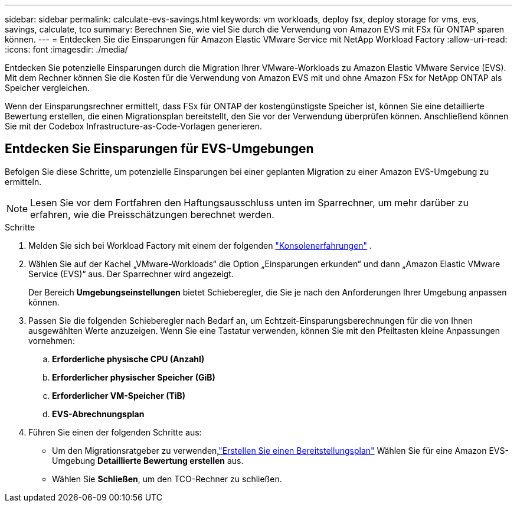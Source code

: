 ---
sidebar: sidebar 
permalink: calculate-evs-savings.html 
keywords: vm workloads, deploy fsx, deploy storage for vms, evs, savings, calculate, tco 
summary: Berechnen Sie, wie viel Sie durch die Verwendung von Amazon EVS mit FSx für ONTAP sparen können. 
---
= Entdecken Sie die Einsparungen für Amazon Elastic VMware Service mit NetApp Workload Factory
:allow-uri-read: 
:icons: font
:imagesdir: ./media/


[role="lead"]
Entdecken Sie potenzielle Einsparungen durch die Migration Ihrer VMware-Workloads zu Amazon Elastic VMware Service (EVS).  Mit dem Rechner können Sie die Kosten für die Verwendung von Amazon EVS mit und ohne Amazon FSx for NetApp ONTAP als Speicher vergleichen.

Wenn der Einsparungsrechner ermittelt, dass FSx für ONTAP der kostengünstigste Speicher ist, können Sie eine detaillierte Bewertung erstellen, die einen Migrationsplan bereitstellt, den Sie vor der Verwendung überprüfen können.  Anschließend können Sie mit der Codebox Infrastructure-as-Code-Vorlagen generieren.



== Entdecken Sie Einsparungen für EVS-Umgebungen

Befolgen Sie diese Schritte, um potenzielle Einsparungen bei einer geplanten Migration zu einer Amazon EVS-Umgebung zu ermitteln.


NOTE: Lesen Sie vor dem Fortfahren den Haftungsausschluss unten im Sparrechner, um mehr darüber zu erfahren, wie die Preisschätzungen berechnet werden.

.Schritte
. Melden Sie sich bei Workload Factory mit einem der folgenden https://docs.netapp.com/us-en/workload-setup-admin/console-experiences.html["Konsolenerfahrungen"^] .
. Wählen Sie auf der Kachel „VMware-Workloads“ die Option „Einsparungen erkunden“ und dann „Amazon Elastic VMware Service (EVS)“ aus.  Der Sparrechner wird angezeigt.
+
Der Bereich *Umgebungseinstellungen* bietet Schieberegler, die Sie je nach den Anforderungen Ihrer Umgebung anpassen können.

. Passen Sie die folgenden Schieberegler nach Bedarf an, um Echtzeit-Einsparungsberechnungen für die von Ihnen ausgewählten Werte anzuzeigen.  Wenn Sie eine Tastatur verwenden, können Sie mit den Pfeiltasten kleine Anpassungen vornehmen:
+
.. *Erforderliche physische CPU (Anzahl)*
.. *Erforderlicher physischer Speicher (GiB)*
.. *Erforderlicher VM-Speicher (TiB)*
.. *EVS-Abrechnungsplan*


. Führen Sie einen der folgenden Schritte aus:
+
** Um den Migrationsratgeber zu verwenden,link:launch-migration-advisor-evs-manual.html["Erstellen Sie einen Bereitstellungsplan"] Wählen Sie für eine Amazon EVS-Umgebung *Detaillierte Bewertung erstellen* aus.
** Wählen Sie *Schließen*, um den TCO-Rechner zu schließen.



